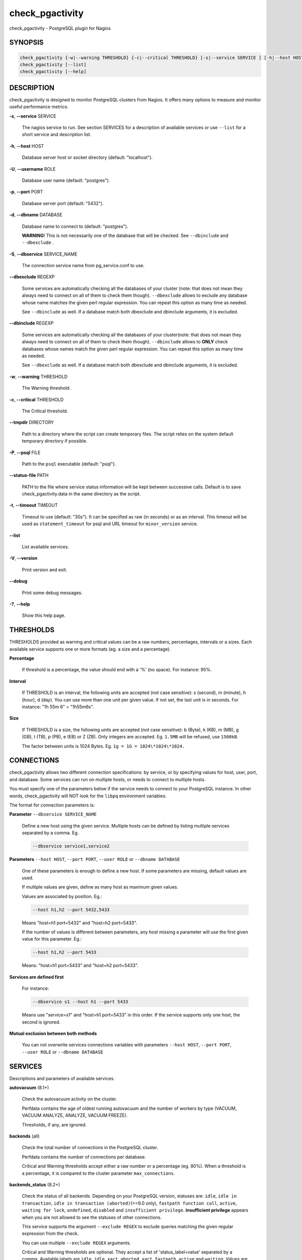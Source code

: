 .. highlight:: perl


****************
check_pgactivity
****************


check_pgactivity - PostgreSQL plugin for Nagios

SYNOPSIS
========



.. code-block:: perl

   check_pgactivity {-w|--warning THRESHOLD} {-c|--critical THRESHOLD} [-s|--service SERVICE ] [-h|--host HOST] [-U|--username ROLE] [-p|--port PORT] [-d|--dbname DATABASE] [-S|--dbservice SERVICE_NAME] [-P|--psql PATH] [--debug] [--status-file FILE] [--path PATH] [-t|--timemout TIMEOUT]
   check_pgactivity [--list]
   check_pgactivity [--help]



DESCRIPTION
===========


check_pgactivity is designed to monitor PostgreSQL clusters from Nagios. It
offers many options to measure and monitor useful performance metrics.


\ **-s**\ , \ **--service**\  SERVICE

 The nagios service to run. See section SERVICES for a description of
 available services or use \ ``--list``\  for a short service and description
 list.



\ **-h**\ , \ **--host**\  HOST

 Database server host or socket directory (default: "localhost").



\ **-U**\ , \ **--username**\  ROLE

 Database user name (default: "postgres").



\ **-p**\ , \ **--port**\  PORT

 Database server port (default: "5432").



\ **-d**\ , \ **--dbname**\  DATABASE

 Database name to connect to (default: "postgres").

 \ **WARNING**\ ! This is not necessarily one of the database that will be
 checked. See \ ``--dbinclude``\  and \ ``--dbexclude``\  .



\ **-S**\ , \ **--dbservice**\  SERVICE_NAME

 The connection service name from pg_service.conf to use.



\ **--dbexclude**\  REGEXP

 Some services are automatically checking all the databases of your
 cluster (note: that does not mean they always need to connect on all
 of them to check them though). \ ``--dbexclude``\  allows to exclude any
 database whose name matches the given perl regular expression. You
 can repeat this option as many time as needed.

 See \ ``--dbinclude``\  as well. If a database match both dbexclude and
 dbinclude arguments, it is excluded.



\ **--dbinclude**\  REGEXP

 Some services are automatically checking all the databases of your
 cluster(note: that does not mean they always need to connect on all
 of them to check them though). \ ``--dbinclude``\  allows to \ **ONLY**\  check
 databases whose names match the given perl regular expression. You
 can repeat this option as many time as needed.

 See \ ``--dbexclude``\  as well. If a database match both dbexclude and
 dbinclude arguments, it is excluded.



\ **-w**\ , \ **--warning**\  THRESHOLD

 The Warning threshold.



\ **-c**\ , \ **--critical**\  THRESHOLD

 The Critical threshold.



\ **--tmpdir**\  DIRECTORY

 Path to a directory where the script can create temporary files. The
 script relies on the system default temporary directory if possible.



\ **-P**\ , \ **--psql**\  FILE

 Path to the \ ``psql``\  executable (default: "psql").



\ **--status-file**\  PATH

 PATH to the file where service status information will be kept between
 successive calls. Default is to save check_pgactivity.data in the same
 directory as the script.



\ **-t**\ , \ **--timeout**\  TIMEOUT

 Timeout to use (default: "30s"). It can be specified as raw (in seconds) or as
 an interval. This timeout will be used as \ ``statement_timeout``\  for psql and URL
 timeout for \ ``minor_version``\  service.



\ **--list**\

 List available services.



\ **-V**\ , \ **--version**\

 Print version and exit.



\ **--debug**\

 Print some debug messages.



\ **-?**\ , \ **--help**\

 Show this help page.




THRESHOLDS
==========


THRESHOLDS provided as warning and critical values can be a raw numbers,
percentages, intervals or a sizes. Each available service supports one or more
formats (eg. a size and a percentage).


\ **Percentage**\

 If threshold is a percentage, the value should end with a '%' (no space).
 For instance: 95%.



\ **Interval**\

 If THRESHOLD is an interval, the following units are accepted (not case
 sensitive): s (second), m (minute), h (hour), d (day). You can use more than
 one unit per given value. If not set, the last unit is in seconds.
 For instance: "1h 55m 6" = "1h55m6s".



\ **Size**\

 If THRESHOLD is a size, the following units are accepted (not case sensitive):
 b (Byte), k (KB), m (MB), g (GB), t (TB), p (PB), e (EB) or Z (ZB). Only
 integers are accepted. Eg. \ ``1.5MB``\  will be refused, use \ ``1500kB``\ .

 The factor between units is 1024 Bytes. Eg. \ ``1g = 1G = 1024\*1024\*1024.``\




CONNECTIONS
===========


check_pgactivity allows two different connection specifications: by service, or
by specifying values for host, user, port, and database.
Some services can run on multiple hosts, or needs to connect to multiple hosts.

You must specify one of the parameters below if the service needs to connect
to your PostgreSQL instance. In other words, check_pgactivity will NOT look for
the \ ``libpq``\  environment variables.

The format for connection parameters is:


\ **Parameter**\  \ ``--dbservice SERVICE_NAME``\

 Define a new host using the given service. Multiple hosts can be defined by
 listing multiple services separated by a comma. Eg.


 .. code-block:: perl

    --dbservice service1,service2




\ **Parameters**\  \ ``--host HOST``\ , \ ``--port PORT``\ , \ ``--user ROLE``\  or \ ``--dbname DATABASE``\

 One of these parameters is enough to define a new host. If some
 parameters are missing, default values are used.

 If multiple values are given, define as many host as maximum given values.

 Values are associated by position. Eg.:


 .. code-block:: perl

    --host h1,h2 --port 5432,5433


 Means "host=h1 port=5432" and "host=h2 port=5433".

 If the number of values is different between parameters, any host missing a
 parameter will use the first given value for this parameter. Eg.:


 .. code-block:: perl

    --host h1,h2 --port 5433


 Means: "host=h1 port=5433" and "host=h2 port=5433".



\ **Services are defined first**\

 For instance:


 .. code-block:: perl

    --dbservice s1 --host h1 --port 5433


 Means use "service=s1" and "host=h1 port=5433" in this order. If the service
 supports only one host, the second is ignored.



\ **Mutual exclusion between both methods**\

 You can not overwrite services connections variables with parameters \ ``--host HOST``\ , \ ``--port PORT``\ , \ ``--user ROLE``\  or \ ``--dbname DATABASE``\




SERVICES
========


Descriptions and parameters of available services.


\ **autovacuum**\  (8.1+)

 Check the autovacuum activity on the cluster.

 Perfdata contains the age of oldest running autovacuum and the number of workers
 by type (VACUUM, VACUUM ANALYZE, ANALYZE, VACUUM FREEZE).

 Thresholds, if any, are ignored.



\ **backends**\  (all)

 Check the total number of connections in the PostgreSQL cluster.

 Perfdata contains the number of connections per database.

 Critical and Warning thresholds accept either a raw number or a percentage (eg.
 80%). When a threshold is a percentage, it is compared to the cluster parameter
 \ ``max_connections``\ .



\ **backends_status**\  (8.2+)

 Check the status of all backends. Depending on your PostgreSQL version,
 statuses are: \ ``idle``\ , \ ``idle in transaction``\ , \ ``idle in transaction (aborted)``\
 (>=9.0 only), \ ``fastpath function call``\ , \ ``active``\ , \ ``waiting for lock``\ ,
 \ ``undefined``\ , \ ``disabled``\  and \ ``insufficient privilege``\ .
 \ **insufficient privilege**\  appears when you are not allowed to see the statuses
 of other connections.

 This service supports the argument \ ``--exclude REGEX``\  to exclude queries
 matching the given regular expression from the check.

 You can use multiple \ ``--exclude REGEX``\  arguments.

 Critical and Warning thresholds are optional. They accept a list of
 'status_label=value' separated by a comma. Available labels are \ ``idle``\ ,
 \ ``idle_xact``\ , \ ``aborted_xact``\ , \ ``fastpath``\ , \ ``active``\  and \ ``waiting``\ . Values
 are raw numbers and empty lists are forbidden. Here is an example:


 .. code-block:: perl

      -w 'waiting=5,idle_xact=10' -c 'waiting=20,idle_xact=30'


 Perfdata contains the number of backends for each status and the oldest one for
 each of them, for 8.2+.

 Note that the number of backends reported in Nagios message \ **includes**\
 excluded backend.



\ **commit_ratio**\  (all)

 Check the commit and rollback rate per second since last call.

 This service uses the status file (see --status-file parameter).

 Perfdata contains the commit rate, rollback rate, transaction rate and rollback
 ratio for each database since last call.

 Critical and Warning thresholds are optional. They accept a list of coma
 separated 'label=value'. Available label are \ **rollbacks**\ , \ **rollback_rate**\
 and \ **rollback_ratio**\ , which will be compared to the number of rollback, the
 rollback rate and the rollback ratio of each database. Warning or critical will
 be raised if reported value is greater than \ **rollbacks**\ , \ **rollback_rate**\  or
 \ **rollback_ratio**\ .



\ **database_size**\  (8.1+)

 Check the variation of database sizes.

 This service uses the status file (see \ ``--status-file``\  parameter).

 Perfdata contains the size difference for each database since the last
 execution.

 Critical and Warning thresholds accept either a raw number, a percentage, or a
 size (eg. 2.5G).

 This service supports both \ ``--dbexclude``\  and \ ``--dbinclude``\  parameters.



\ **wal_files**\  (8.1+)

 Check the number of WAL files.

 Perfdata returns the total number of WAL files, current number of written WAL,
 the current number of recycled WAL and the rate of WAL written to disk since
 last execution on master clusters.

 Critical and Warning thresholds accept either a raw number of files or a
 percentage. In case of percentage, the limit is computed based on:


 .. code-block:: perl

    100% = 1 + checkpoint_segments * (2 + checkpoint_completion_target)


 For PostgreSQL 8.1 and 8.2:


 .. code-block:: perl

    100% = 1 + checkpoint_segments * 2


 If \ ``wal_keep_segments``\  is set for 9.0 and above, the limit is the greatest
 of the following formulas :


 .. code-block:: perl

    100% = 1 + checkpoint_segments * (2 + checkpoint_completion_target)
    100% = 1 + wal_keep_segments + 2 * checkpoint_segments




\ **ready_archives**\  (8.1+)

 Check the number of WAL files ready to archive.

 Perfdata returns the number of WAL files waiting to be archived.

 Critical and Warning thresholds only accept a raw number of files.



\ **last_analyze**\  (8.2+)

 Check on each databases that the oldest \ ``analyze``\  (from autovacuum or not) is not
 older than the given threshold.

 This service uses the status file (see \ ``--status-file``\  parameter) with
 PostgreSQL 9.1+.

 Perfdata returns oldest \ ``analyze``\  per database in seconds. With PostgreSQL
 9.1+, the number of [auto]analyses per database since last call is also
 returned.

 Critical and Warning thresholds only accept an interval (eg. 1h30m25s)
 and apply to the oldest execution of analyse.

 This service supports both \ ``--dbexclude``\  and \ ``--dbinclude``\  parameters.



\ **last_vacuum**\  (8.2+)

 Check that the oldest vacuum (from autovacuum or otherwise) in each database
 in the cluster is not older than the given threshold.

 This service uses the status file (see \ ``--status-file``\  parameter) with
 PostgreSQL 9.1+.

 Perfdata returns oldest vacuum per database in seconds. With PostgreSQL
 9.1+, it also returns the number of [auto]vacuums per database since last
 execution.

 Critical and Warning thresholds only accept an interval (eg. 1h30m25s)
 and apply to the oldest vacuum.

 This service supports both \ ``--dbexclude``\  and \ ``--dbinclude``\  parameters.



\ **locks**\  (all)

 Check the number of locks on the hosts.

 Perfdata returns the number of locks, by type.

 Critical and Warning thresholds accept either a raw number of locks or a
 percentage. For percentage, it is computed using the following limits
 for 7.4 to 8.1:


 .. code-block:: perl

    max_locks_per_transaction * max_connections


 for 8.2+:


 .. code-block:: perl

    max_locks_per_transaction * (max_connections + max_prepared_transactions)


 for 9.1+, regarding lockmode :


 .. code-block:: perl

    max_locks_per_transaction * (max_connections + max_prepared_transactions)
  or max_pred_locks_per_transaction * (max_connections + max_prepared_transactions)




\ **bgwriter**\  (8.3+)

 Check the percentage of pages written by backends since last check.

 This service uses the status file (see \ ``--status-file``\  parameter).

 Perfdata contains the difference from the \ ``pg_stat_bgwriter``\  counters since
 last execution.

 Critical and Warning thresholds are optional. If set, they \ *only*\  accept a
 percentage.



\ **archive_folder**\

 Check if all archived WALs exist between the oldest and the latest WAL in the
 archive folder and make sure they are 16MB. The given folder must have archived
 files from ONE cluster. The version of PostgreSQL that created the archives is
 only checked on the last one, for performance consideration.

 This service requires the argument \ ``--path``\  on the command line to specify the
 archive folder path to check.

 Optional argument \ ``--ignore-wal-size``\  skips the WAL size check. This is useful
 if your archived WALs are compressed. Default behaviour is to check the WALs
 size.

 Optional argument \ ``--suffix``\  allows you define the prefix of your archived
 WALs. Useful if they are compressed with an extension (eg. .gz, .bz2, ...).
 Default is no suffix.

 Perfdata contains the number of WALs archived and the age of the most recent
 one.

 Critical and Warning define the max age of the latest archived WAL as an
 interval (eg. 5m or 300s ).



\ **minor_version**\  (all)

 Check if the cluster is running the most recent minor version of PostgreSQL.

 Latest version of PostgreSQL can be fetched from PostgreSQL official
 website if check_pgactivity can access it, or is given as a parameter.

 Without \ ``--critical``\  or \ ``--warning``\  parameters, this service attempts
 to fetch the latest version online. You can optionally set the path to
 your prefered program using the parameter \ ``--path``\  (eg.
 \ ``--path '/usr/bin/wget'``\ ). Supported programs are: GET, wget, curl,
 fetch, lynx, links, links2.

 For the online version, a critical alert is raised if the minor version is not
 the most recent.

 If you do not want to (or cannot) query the PostgreSQL website, you
 must provide the expected version using either \ ``--warning``\  OR
 \ ``--critical``\ . The given format must be one or more MINOR versions
 seperated by anything but a '.'.

 For instance, the following parameters are all equivalent:


 .. code-block:: perl

    --critical "9.3.2 9.2.6 9.1.11 9.0.15 8.4.19"
    --critical "9.3.2, 9.2.6, 9.1.11, 9.0.15, 8.4.19"
    --critical 9.3.2,9.2.6,9.1.11,9.0.15,8.4.19
    --critical 9.3.2/9.2.6/9.1.11/9.0.15/8.4.19


 Any value other than 3 numbers separated by dots will be ignored.
 if the running PostgreSQL major version is not found, the service raises an
 unknown status.

 Using the offline version raises either a critical or a warning depending
 on which one has been set.

 Perfdata returns the numerical version of PostgreSQL.



\ **hot_standby_delta**\  (9.0)

 Check the data delta between a cluster and its Hot standbys.

 You must give the connection parameters for two or more clusters.

 Perfdata returns the data delta in bytes between the master and each Hot
 standby cluster listed.

 Critical and Warning thresholds can take one or two values separated by a
 comma. If only one value given, it applies to both received and replayed data.
 If two values are given, the first one applies to received data, the second one
 to replayed ones. These thresholds only accept a size (eg. 2.5G).

 This service raise a Critical if it doesn't find exactly ONE valid master
 cluster (ie. critical when 0 or 2 and more masters).



\ **streaming_delta**\  (9.1+)

 Check the data delta between a cluster and its standbys in Streaming Replication.

 Optional argument \ ``--slave``\  allows you to specify some slaves that MUST be
 connected. This argument can be used as many times as desired to check multiple
 slave connections, or you can specify multiple slaves connections at one time,
 using comma separated values. Both methods can be used in a single call. The
 given value must be of the form "APPLICATION_NAME IP".
 Either of the two following examples will check for the presence of two slaves:


 .. code-block:: perl

    --slave 'slave1 192.168.1.11' --slave 'slave2 192.168.1.12'
    --slave 'slave1 192.168.1.11','slave2 192.168.1.12'


 Perfdata returns the data delta in bytes between the master and all standbys
 found and the number of slaves connected.

 Critical and Warning thresholds can take one or two values separated by a
 comma. If only one value is supplied, it applies to both flushed and replayed
 data. If two values are supplied, the first one applies to flushed data,
 the second one to replayed data.
 These thresholds only accept a size (eg. 2.5G).



\ **hit_ratio**\  (all)

 Check the cache hit ratio on the cluster.

 Perfdata returns the cache hit ratio per database. Template databases and
 databases that do not allow connections will not be checked, nor will the
 databases which have never been accessed.

 Critical and Warning thresholds are optional. They only accept a percentage.

 This service supports both \ ``--dbexclude``\  and \ ``--dbinclude``\  parameters.



\ **backup_label_age**\  (8.1+)

 Check the age of the backup label file.

 Perfdata returns the age of the backup_label file, -1 if not present.

 Critical and Warning thresholds only accept an interval (eg. 1h30m25s).



\ **oldest_2pc**\  (8.1+)

 Check the oldest \ *two phase commit transaction*\  (aka. prepared transaction) in
 the cluster.

 Perfdata contains the max/avg age time and the number of prepared
 transaction per databases.

 Critical and Warning thresholds only accept an interval.



\ **oldest_idlexact**\  (8.3+)

 Check the oldest \ *idle*\  transaction.

 Perfdata contains the max/avg age and the number of idle transactions
 per databases.

 Critical and Warning thresholds only accept an interval.

 This service supports both \ ``--dbexclude``\  and \ ``--dbinclude``\  parameters.



\ **longest_query**\  (all)

 Check the longest running query in the cluster.

 Perfdata contains the max/avg/min running time and the number of queries per
 database.

 Critical and Warning thresholds only accept an interval.

 This service supports both \ ``--dbexclude``\  and \ ``--dbinclude``\  parameters.

 It also supports argument \ ``--exclude REGEX``\  to exclude queries matching the
 given regular expression from the check.

 You can use multiple \ ``--exclude REGEX``\  parameters.



\ **connection**\  (all)

 Perform a simple connection test.

 No perfdata is returned.

 This service ignore critical and warning arguments.



\ **custom_query**\  (all)

 Perform the given user query.

 The query is specified with the \ ``--query parameter``\ . The first column will be
 used to perform the test for the status if warning and critical are provided.

 The warning and critical arguments are optional. They can be of format integer
 (default), size or time depending on the \ ``--type``\  argument.
 Warning and Critical will be raised if they are greater than the first column,
 or less if the \ ``--reverse``\  option is used.

 All other columns will be used to generate the perfdata. The query must
 display them in the perfdata format, with unit if required (eg. "size=35B").
 If a field contains multiple values, they must be separated by a space.



\ **configuration**\  (8.0+)

 Check the most important settings.

 Warning and Critical thresholds are ignored.

 Specific parameters are :
 \ ``--work_mem``\ , \ ``--maintenance_work_mem``\ , \ ``--shared_buffers``\ ,\ ``-- wal_buffers``\ ,
 \ ``--checkpoint_segments``\ , \ ``--effective_cache_size``\ , \ ``--no_check_autovacuum``\ ,
 \ ``--no_check_fsync``\ , \ ``--no_check_enable``\ , \ ``--no_check_track_counts``\ .



\ **max_freeze_age**\  (all)

 Checks oldest database by transaction age.

 Critical and Warning thresholds are optional. They accept either a raw number
 or percentage for PostgreSQL 8.2 and more. If percentage is given, the
 thresholds are computed based on the "autovacuum_freeze_max_age" parameter.
 100% means some table(s) reached the maximum age and will trigger an autovacuum
 freeze. Percentage thresholds should therefore be greater than 100%.

 Even with no threshold, this service will raise a critical alert if one database
 has a negative age.

 Perfdata return the age of each database.

 This service supports both \ ``--dbexclude``\  and \ ``--dbinclude``\  parameters.



\ **is_master**\  (all)

 Checks if the cluster accepts read and/or write queries. This state is reported
 as "in production" by pg_controldata.

 This service ignores critical and warning arguments.

 No perfdata is returned.



\ **is_hot_standby**\  (9.0+)

 Checks if the cluster is in recovery and accepts read only queries.

 This service ignores critical and warning arguments.

 No perfdata is returned.



\ **pga_version**\

 Checks if this script is running the given version of check_pgactivity.
 You must provide the expected version using either \ ``--warning``\  OR
 \ ``--critical``\ .

 No perfdata is returned.



\ **is_replay_paused**\  (9.1+)

 Checks if the replication is paused. The service will return UNKNOWN if
 executed on a master server.

 Thresholds are optional. They must be specified as interval. OK will always be
 returned if the standby is not paused, even if replication delta time hits the
 thresholds.

 Critical or warning are raised if last reported replayed timestamp is greater
 than given threshold AND some data received from the master are not applied yet.
 OK will always be returned if the standby is paused, or if the standby has
 already replayed everything from master and until some write activity happens
 on the master.

 Perfdata returned:
   \* paused status (0 no, 1 yes, NaN if master)
   \* lag time (in second)
   \* data delta with master (0 no, 1 yes)



\ **btree_bloat**\

 Estimate bloat on B-tree indexes.

 Warning and critical thresholds accept a comma-separated list of either
 raw number(for a size), size (eg. 125M) or percentage. The thresholds apply to
 \ **bloat**\  size, not object size. If a percentage is given, the threshold will
 apply to the bloat size compared to the total index size. If multiple threshold
 values are passed, check_pgactivity will choose the largest (bloat size) value.

 This service supports both \ ``--dbexclude``\  and \ ``--dbinclude``\  parameters.

 It also supports a \ ``--exclude REGEX``\  parameter to exclude relations matching
  the given regular expression. The regular expression applies to
  "database.schema_name.relation_name". This allows you to filter either on a
 relation name for all schemas and databases, filter on a qualified named relation
 (schema + relation) for all databases or filter on a qualified named relation in
 only one database.

 You can use multiple \ ``--exclude REGEX``\  parameters.

 \ **Warning**\ : With a non-superuser role, only indexes on table the role is
 granted access to are checked!

 Perfdata will return the number of indexes of concern, by warning and critical
 threshold per database.



\ **table_bloat**\

 Estimate bloat on tables.

 Warning and critical thresholds accept a comma-separated list of either
 raw number(for a size), size (eg. 125M) or percentage. The thresholds apply to
 \ **bloat**\  size, not object size. If a percentage is given, the threshold will
 apply to the bloat size compared to the table + TOAST size.
 If multiple threshold values are passed, check_pgactivity will choose the
 largest (bloat size) value.

 This service supports both \ ``--dbexclude``\  and \ ``--dbinclude``\  parameters.

 This service supports a \ ``--exclude REGEX``\  parameter to exclude relations
 matching the given regular expression. The regular expression applies to
 "database.schema_name.relation_name". This allows you to filter either on a
 relation name for all schemas and databases, filter on a qualified named relation
 (schema + relation) for all databases or filter on a qualified named relation in
 only one database.

 You can use multiple \ ``--exclude REGEX``\  parameters.

 \ **Warning**\ : With a non-superuser role, this service can only check the tables
 the given role is granted to read!

 Perfdata will return the number of tables matching the warning and critical
 thresholds, per database.



\ **temp_files**\  (8.1+)

 Check the number and size of temp files.

 This service uses the status file (see \ ``--status-file``\  parameter) for 9.2+.

 Perfdata returns the number and total size of temp files found in
 \ ``pgsql_tmp``\  folders. They are aggregated by database until 8.2, then
 by tablespace (see GUC temp_tablespaces).

 Starting with 9.2, perfdata returns as well the number of temp files per
 database since last run, the total size of temp file per database since last
 run and the rate at which temp files were generated.

 Critical and Warning thresholds are optional. They accept either a number
 of file (raw value), a size (unit is \ **mandatory**\  to define a size) or both
 values separated by a comma.

 Threshols applied on current temp files beeing created AND the number/size
 of temp files created since last execution.




EXAMPLES
========



\ ``check_pgactivity -h localhost -p 5492 -s last_vacuum -w 30m -c 1h30m``\

 Execute service "last_vacuum" on host "host=localhost port=5432".



\ ``check_pgactivity --debug --dbservice pg92,pg92s --service streaming_delta -w 60 -c 90``\

 Execute service "streaming_delta" between hosts "service=pg92" and "service=pg92s".



\ ``check_pgactivity --debug --dbservice pg92 -h slave -U supervisor --service streaming_delta -w 60 -c 90``\

 Execute service "streaming_delta" between hosts "service=pg92" and "host=slave user=supervisor".



\ ``check_pgactivity -p 5433 -h slave --service hit_ratio --dbexclude idelone --dbexclude "(?i:sleep)" -w 90% -c 80%``\

 Execute service "hit_ratio" on host "slave" port "5433, excluding database matching the regexps "idelone" and "(?i:sleep)".



\ ``check_pgactivity -p 5433 -h slave --service hit_ratio --dbinclude importantone -w 90% -c 80%``\

 Execute service "hit_ratio" on host "slave" port "5433, only for databases matching the regexp "importantone".




LICENSING
=========


This program is open source, licensed under the PostgreSQL license.
For license terms, see the LICENSE provided with the sources.


AUTHORS
=======


Author: Open PostgreSQL Monitoring Development Group
Copyright: (C) 2012-2014 Open PostgreSQL Development Group


